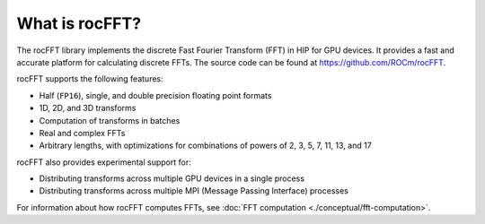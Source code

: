 .. meta::
  :description: introduction to the rocFFT documentation and API reference library
  :keywords: rocFFT, ROCm, API, documentation, introduction

.. _what-is-rocfft:

********************************************************************
What is rocFFT?
********************************************************************

The rocFFT library implements the discrete Fast Fourier Transform (FFT) in HIP for GPU devices.
It provides a fast and accurate platform for calculating discrete FFTs. 
The source code can be found at `<https://github.com/ROCm/rocFFT>`_.

rocFFT supports the following features: 

* Half (``FP16``), single, and double precision floating point formats
* 1D, 2D, and 3D transforms
* Computation of transforms in batches
* Real and complex FFTs
* Arbitrary lengths, with optimizations for combinations of powers of 2, 3, 5, 7, 11, 13, and 17

rocFFT also provides experimental support for:

* Distributing transforms across multiple GPU devices in a single process
* Distributing transforms across multiple MPI (Message Passing Interface) processes

For information about how rocFFT computes FFTs, see :doc:`FFT computation <./conceptual/fft-computation>`.